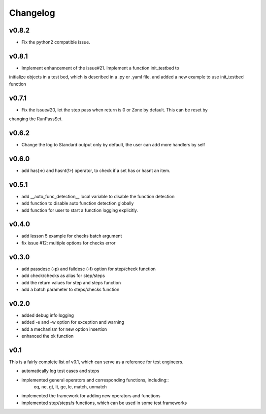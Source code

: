 Changelog
=========

v0.8.2
-------------------------------------------
* Fix the python2 compatible issue.

v0.8.1
-------------------------------------------
* Implement enhancement of the issue#21. Implement a function init_testbed to
initialize objects in a test bed, which is described in a .py or .yaml file.
and added a new example to use init_testbed function

v0.7.1
-------------------------------------------
* Fix the issue#20, let the step pass when return is 0 or Zone by default. This can be reset by
changing the RunPassSet.

v0.6.2
-------------------------------------------
* Change the log to Standard output only by default, the user can add more handlers by self


v0.6.0
-------------------------------------------
* add has(=>) and hasnt(!>) operator, to check if a set has or hasnt an item.


v0.5.1
-------------------------------------------
* add __auto_func_detection__ local variable to disable the function detection
* add function to disable auto function detection globally
* add function for user to start a function logging explicitly.


v0.4.0
-------------------------------------------
* add lesson 5 example for checks batch argument
* fix issue #12: multiple options for checks error


v0.3.0
-------------------------------------------
* add passdesc (-p) and faildesc (-f) option for step/check function
* add check/checks as alias for step/steps
* add the return values for step and steps function
* add a batch parameter to steps/checks function


v0.2.0
-------------------------------------------
* added debug info logging
* added -e and -w option for exception and warning
* add a mechanism for new option insertion
* enhanced the ok function


v0.1
-------------------------------------------

This is a fairly complete list of v0.1, which can
serve as a reference for test engineers.

* automatically log test cases and steps
* implemented general operators and corresponding functions, including::
    eq, ne, gt, lt, ge, le, match, unmatch
* implemented the framework for adding new operators and functions
* implemented step/steps/s functions, which can be used in some test frameworks
